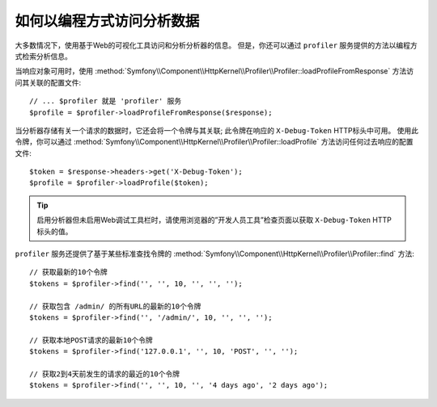 .. index::
   single: Profiling; Profiling data

如何以编程方式访问分析数据
=============================================

大多数情况下，使用基于Web的可视化工具访问和分析分析器的信息。
但是，你还可以通过 ``profiler`` 服务提供的方法以编程方式检索分析信息。

当响应对象可用时，使用
:method:`Symfony\\Component\\HttpKernel\\Profiler\\Profiler::loadProfileFromResponse`
方法访问其关联的配置文件::

    // ... $profiler 就是 'profiler' 服务
    $profile = $profiler->loadProfileFromResponse($response);

当分析器存储有关一个请求的数据时，它还会将一个令牌与其关联;
此令牌在响应的 ``X-Debug-Token`` HTTP标头中可用。
使用此令牌，你可以通过
:method:`Symfony\\Component\\HttpKernel\\Profiler\\Profiler::loadProfile`
方法访问任何过去响应的配置文件::

    $token = $response->headers->get('X-Debug-Token');
    $profile = $profiler->loadProfile($token);

.. tip::

    启用分析器但未启用Web调试工具栏时，请使用浏览器的”开发人员工具”检查页面以获取 ``X-Debug-Token`` HTTP标头的值。

``profiler`` 服务还提供了基于某些标准查找令牌的
:method:`Symfony\\Component\\HttpKernel\\Profiler\\Profiler::find` 方法::

    // 获取最新的10个令牌
    $tokens = $profiler->find('', '', 10, '', '', '');

    // 获取包含 /admin/ 的所有URL的最新的10个令牌
    $tokens = $profiler->find('', '/admin/', 10, '', '', '');

    // 获取本地POST请求的最新10个令牌
    $tokens = $profiler->find('127.0.0.1', '', 10, 'POST', '', '');

    // 获取2到4天前发生的请求的最近的10个令牌
    $tokens = $profiler->find('', '', 10, '', '4 days ago', '2 days ago');
